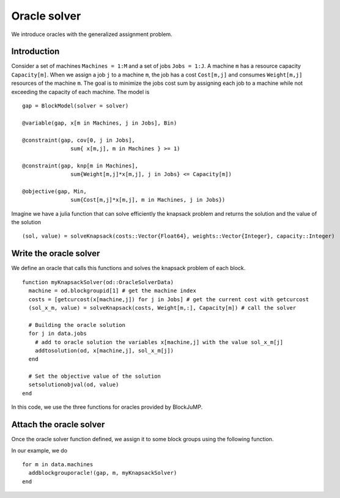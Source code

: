 .. _oracle:

-----------------
Oracle solver
-----------------


We introduce oracles with the generalized assignment problem.

Introduction
^^^^^^^^^^^^^^

Consider a set of machines ``Machines = 1:M`` and a set of jobs ``Jobs = 1:J``.
A machine ``m`` has a resource capacity ``Capacity[m]``. When we assign a job
``j`` to a machine ``m``, the job has a cost ``Cost[m,j]`` and consumes
``Weight[m,j]`` resources of the machine ``m``. The goal is to minimize the jobs
cost sum by assigning each job to a machine while not exceeding the capacity of
each machine. The model is ::

    gap = BlockModel(solver = solver)

    @variable(gap, x[m in Machines, j in Jobs], Bin)

    @constraint(gap, cov[0, j in Jobs],
                   sum{ x[m,j], m in Machines } >= 1)

    @constraint(gap, knp[m in Machines],
                   sum{Weight[m,j]*x[m,j], j in Jobs} <= Capacity[m])

    @objective(gap, Min,
                   sum{Cost[m,j]*x[m,j], m in Machines, j in Jobs})



Imagine we have a julia function that can solve efficiently the knapsack problem
and returns the solution and the value of the solution ::

  (sol, value) = solveKnapsack(costs::Vector{Float64}, weights::Vector{Integer}, capacity::Integer)

Write the oracle solver
^^^^^^^^^^^^^^^^^^^^^^^^

We define an oracle that calls this functions and solves the knapsack problem of each block. ::

  function myKnapsackSolver(od::OracleSolverData)
    machine = od.blockgroupid[1] # get the machine index
    costs = [getcurcost(x[machine,j]) for j in Jobs] # get the current cost with getcurcost
    (sol_x_m, value) = solveKnapsack(costs, Weight[m,:], Capacity[m]) # call the solver

    # Building the oracle solution
    for j in data.jobs
      # add to oracle solution the variables x[machine,j] with the value sol_x_m[j]
      addtosolution(od, x[machine,j], sol_x_m[j])
    end

    # Set the objective value of the solution
    setsolutionobjval(od, value)
  end

In this code, we use the three functions for oracles provided by BlockJuMP.

.. function:: getcurcost(x::JuMP.Variable)

  Returns the current cost of the varibale ``x``.

.. function:: addtosolution(od::OracleSolverData, x::JuMP.Variable, value::Real)

  Assigns the value ``value`` to the variable ``x`` in the solution of the
  oracle solver


.. function:: setsolutionobjval(od::OracleSolverData, value::real)

  Sets the objective value of the oracle solver solution.


Attach the oracle solver
^^^^^^^^^^^^^^^^^^^^^^^^^^
Once the oracle solver function defined, we assign it to some block groups using
the following function.

.. function:: addblockgrouporacle!(m::JuMP.Model, id, oraclesolver::Function)

  Attaches the ``oraclesolver`` function to the block group ``id``.

In our example, we do ::

  for m in data.machines
    addblockgrouporacle!(gap, m, myKnapsackSolver)
  end
